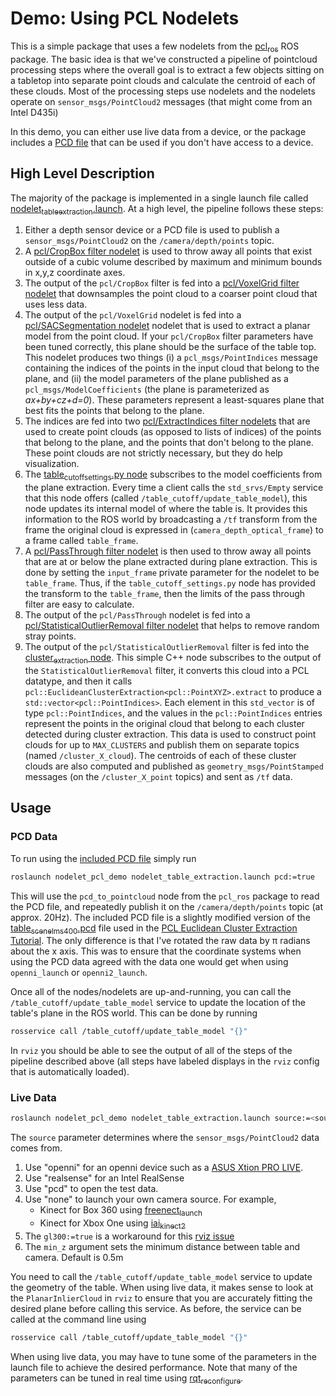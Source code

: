* Demo: Using PCL Nodelets
  
  This is a simple package that uses a few nodelets from the [[http://wiki.ros.org/pcl_ros][pcl_ros]] ROS
  package. The basic idea is that we've constructed a pipeline of pointcloud
  processing steps where the overall goal is to extract a few objects sitting on
  a tabletop into separate point clouds and calculate the centroid of each of
  these clouds. Most of the processing steps use nodelets and the nodelets
  operate on =sensor_msgs/PointCloud2= messages (that might come from an Intel D435i)
  
  In this demo, you can either use live data from a
  device, or the package includes a [[http://pointclouds.org/documentation/tutorials/pcd_file_format.php][PCD file]] that can be used if you don't have
  access to a device.

** High Level Description
   
   The majority of the package is implemented in a single launch file called
   [[file:launch/nodelet_table_extraction.launch][nodelet_table_extraction.launch]]. At a high level, the pipeline follows these
   steps:
   1. Either a depth sensor device or a PCD file is used to publish a
      =sensor_msgs/PointCloud2= on the =/camera/depth/points= topic.
   2. A [[https://github.com/ros-perception/perception_pcl/blob/lunar-devel/pcl_ros/src/pcl_ros/filters/crop_box.cpp][pcl/CropBox filter nodelet]] is used to throw away all points that exist
      outside of a cubic volume described by maximum and minimum bounds in x,y,z
      coordinate axes.
   3. The output of the =pcl/CropBox= filter is fed into a [[https://github.com/ros-perception/perception_pcl/blob/lunar-devel/pcl_ros/src/pcl_ros/filters/voxel_grid.cpp][pcl/VoxelGrid filter nodelet]]
      that downsamples the point cloud to a coarser point cloud that uses less data.
   4. The output of the =pcl/VoxelGrid= nodelet is fed into a
      [[https://github.com/ros-perception/perception_pcl/blob/lunar-devel/pcl_ros/src/pcl_ros/segmentation/sac_segmentation.cpp][pcl/SACSegmentation nodelet]] nodelet that is used to extract a planar model
      from the point cloud. If your =pcl/CropBox= filter parameters have been
      tuned correctly, this plane should be the surface of the table top. This
      nodelet produces two things (i) a =pcl_msgs/PointIndices= message
      containing the indices of the points in the input cloud that belong to the
      plane, and (ii) the model parameters of the plane published as a
      =pcl_msgs/ModelCoefficients= (the plane is parameterized as
      /ax+by+cz+d=0/). These parameters represent a least-squares plane that
      best fits the points that belong to the plane.
   5. The indices are fed into two [[https://github.com/ros-perception/perception_pcl/blob/lunar-devel/pcl_ros/src/pcl_ros/filters/extract_indices.cpp][pcl/ExtractIndices filter nodelets]] that are
      used to create point clouds (as opposed to lists of indices) of the points
      that belong to the plane, and the points that don't belong to the plane.
      These point clouds are not strictly necessary, but they do help
      visualization.
   6. The [[file:src/table_cutoff_settings.py][table_cutoff_settings.py node]] subscribes to the model coefficients
      from the plane extraction. Every time a client calls the =std_srvs/Empty=
      service that this node offers (called =/table_cutoff/update_table_model=),
      this node updates its internal model of where the table is. It provides
      this information to the ROS world by broadcasting a =/tf= transform from
      the frame the original cloud is expressed in
      (=camera_depth_optical_frame=) to a frame called =table_frame=.
   7. A [[https://github.com/ros-perception/perception_pcl/blob/lunar-devel/pcl_ros/src/pcl_ros/filters/passthrough.cpp][pcl/PassThrough filter nodelet]] is then used to throw away all points
      that are at or below the plane extracted during plane extraction. This is
      done by setting the =input_frame= private parameter for the nodelet to be
      =table_frame=. Thus, if the =table_cutoff_settings.py= node has provided
      the transform to the =table_frame=, then the limits of the pass through
      filter are easy to calculate.
   8. The output of the =pcl/PassThrough= nodelet is fed into a
      [[https://github.com/ros-perception/perception_pcl/blob/lunar-devel/pcl_ros/src/pcl_ros/filters/statistical_outlier_removal.cpp][pcl/StatisticalOutlierRemoval filter nodelet]] that helps to remove random
      stray points.
   9. The output of the =pcl/StatisticalOutlierRemoval= filter is fed into the
      [[file:src/cluster_extractor.cpp][cluster_extraction node]]. This simple C++ node subscribes to the output of
      the =StatisticalOutlierRemoval= filter, it converts this cloud into a PCL
      datatype, and then it calls
      =pcl::EuclideanClusterExtraction<pcl::PointXYZ>.extract= to produce a
      =std::vector<pcl::PointIndices>=. Each element in this =std_vector= is of
      type =pcl::PointIndices=, and the values in the =pcl::PointIndices=
      entries represent the points in the original cloud that belong to each
      cluster detected during cluster extraction. This data is used to construct
      point clouds for up to =MAX_CLUSTERS= and publish them on separate topics
      (named =/cluster_X_cloud=). The centroids of each of these cluster clouds
      are also computed and published as =geometry_msgs/PointStamped= messages
      (on the =/cluster_X_point= topics) and sent as =/tf= data.

** Usage

*** PCD Data

	To run using the [[file:launch/table_rotated.pcd][included PCD file]] simply run 
	#+BEGIN_SRC html
	roslaunch nodelet_pcl_demo nodelet_table_extraction.launch pcd:=true
	#+END_SRC
	This will use the =pcd_to_pointcloud= node from the =pcl_ros= package to read
	the PCD file, and repeatedly publish it on the =/camera/depth/points= topic
	(at approx. 20Hz). The included PCD file is a slightly modified version of
	the [[https://raw.github.com/PointCloudLibrary/data/master/tutorials/table_scene_lms400.pcd][table_scene_lms400.pcd]] file used in the [[http://pointclouds.org/documentation/tutorials/cluster_extraction.php#cluster-extraction][PCL Euclidean Cluster Extraction Tutorial]]. The only difference is that I've rotated the raw data by π radians about the x axis. This was to ensure that the coordinate systems when using the PCD data agreed with the data one would get when using =openni_launch= or =openni2_launch=.

	Once all of the nodes/nodelets are up-and-running, you can call the
	=/table_cutoff/update_table_model= service to update the location of the
	table's plane in the ROS world. This can be done by running
	#+BEGIN_SRC sh
	rosservice call /table_cutoff/update_table_model "{}"
	#+END_SRC
	
	In =rviz= you should be able to see the output of all of the steps of the
	pipeline described above (all steps have labeled displays in the =rviz=
	config that is automatically loaded).

*** Live Data
	#+BEGIN_SRC sh
	roslaunch nodelet_pcl_demo nodelet_table_extraction.launch source:=<source> gl300:=true
	#+END_SRC

        The =source= parameter determines where the =sensor_msgs/PointCloud2= data comes from.
        1. Use "openni" for an openni device such as a [[https://www.asus.com/us/3D-Sensor/Xtion_PRO_LIVE/][ASUS Xtion PRO LIVE]].
        2. Use "realsense" for an Intel RealSense
        3. Use "pcd" to open the test data.
        4. Use "none" to launch your own camera source. For example,
           - Kinect for Box 360 using [[http://wiki.ros.org/freenect_launch][freenect_launch]]
           - Kinect for Xbox One using [[https://github.com/code-iai/iai_kinect2][iai_kinect2]]
        5. The ~gl300:=true~ is a workaround for this [[https://github.com/ros-visualization/rviz/issues/1508][rviz issue]]
        6. The =min_z= argument sets the minimum distance between table and camera. Default is 0.5m
        You need to call the =/table_cutoff/update_table_model= service to update
	the geometry of the table. When using live data, it makes sense to look at the =PlanarInlierCloud= in =rviz= to ensure that you are accurately
	fitting the desired plane before calling this service. As before, the
	service can be called at the command line using
	#+BEGIN_SRC sh
	rosservice call /table_cutoff/update_table_model "{}"
	#+END_SRC

	When using live data, you may have to tune some of the parameters in the
	launch file to achieve the desired performance. Note that many of the
	parameters can be tuned in real time using [[http://wiki.ros.org/rqt_reconfigure][rqt_reconfigure]].





        
